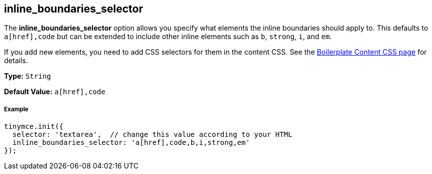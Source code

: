 == inline_boundaries_selector

The *inline_boundaries_selector* option allows you specify what elements the inline boundaries should apply to. This defaults to `a[href],code` but can be extended to include other inline elements such as `b`, `strong`, `i`, and `em`.

If you add new elements, you need to add CSS selectors for them in the content CSS. See the link:{baseurl}/advanced/boilerplate-content-css/[Boilerplate Content CSS page] for details.

*Type:* `String`

*Default Value:* `a[href],code`

===== Example

[source,js]
----
tinymce.init({
  selector: 'textarea',  // change this value according to your HTML
  inline_boundaries_selector: 'a[href],code,b,i,strong,em'
});
----
